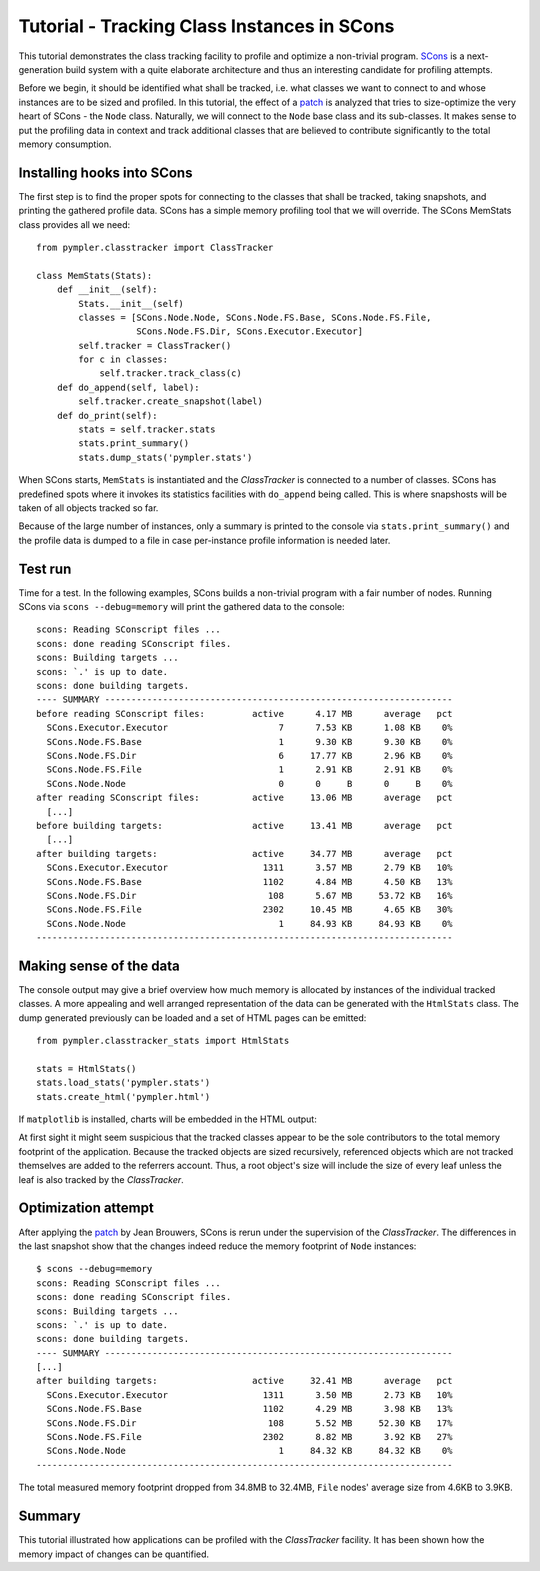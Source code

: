 .. _classtracker_tutorial:

============================================
Tutorial - Tracking Class Instances in SCons
============================================

This tutorial demonstrates the class tracking facility to profile and optimize a
non-trivial program. SCons_ is a next-generation build system with a quite
elaborate architecture and thus an interesting candidate for profiling attempts.

Before we begin, it should be identified what shall be tracked, i.e. what
classes we want to connect to and whose instances are to be sized and profiled.
In this tutorial, the effect of a patch_ is analyzed that tries to size-optimize the very
heart of SCons - the ``Node`` class. Naturally, we will connect to the ``Node`` base
class and its sub-classes. It makes sense to put the profiling data
in context and track additional classes that are believed to contribute
significantly to the total memory consumption.

Installing hooks into SCons
---------------------------

The first step is to find the proper spots for connecting to the classes that
shall be tracked, taking snapshots, and printing the gathered profile data.
SCons has a simple memory profiling tool that we will override. The SCons
MemStats class provides all we need::
  
    from pympler.classtracker import ClassTracker

    class MemStats(Stats):
        def __init__(self):
            Stats.__init__(self)
            classes = [SCons.Node.Node, SCons.Node.FS.Base, SCons.Node.FS.File,
                       SCons.Node.FS.Dir, SCons.Executor.Executor]
            self.tracker = ClassTracker()
            for c in classes:
                self.tracker.track_class(c)
        def do_append(self, label):
            self.tracker.create_snapshot(label)
        def do_print(self):
            stats = self.tracker.stats
            stats.print_summary()
            stats.dump_stats('pympler.stats')

When SCons starts, ``MemStats`` is instantiated and the `ClassTracker` is
connected to a number of classes. SCons has predefined spots where it invokes
its statistics facilities with ``do_append`` being called. This is where
snapshosts will be taken of all objects tracked so far.

Because of the large number of instances, only a summary is printed to the
console via ``stats.print_summary()`` and the profile data is dumped to a file
in case per-instance profile information is needed later.

Test run
--------

Time for a test. In the following examples, SCons builds a non-trivial program
with a fair number of nodes. Running SCons via ``scons --debug=memory`` will
print the gathered data to the console::
    
    scons: Reading SConscript files ...
    scons: done reading SConscript files.
    scons: Building targets ...
    scons: `.' is up to date.
    scons: done building targets.
    ---- SUMMARY ------------------------------------------------------------------
    before reading SConscript files:         active      4.17 MB      average   pct
      SCons.Executor.Executor                     7      7.53 KB      1.08 KB    0%
      SCons.Node.FS.Base                          1      9.30 KB      9.30 KB    0%
      SCons.Node.FS.Dir                           6     17.77 KB      2.96 KB    0%
      SCons.Node.FS.File                          1      2.91 KB      2.91 KB    0%
      SCons.Node.Node                             0      0     B      0     B    0%
    after reading SConscript files:          active     13.06 MB      average   pct
      [...]
    before building targets:                 active     13.41 MB      average   pct
      [...]
    after building targets:                  active     34.77 MB      average   pct
      SCons.Executor.Executor                  1311      3.57 MB      2.79 KB   10%
      SCons.Node.FS.Base                       1102      4.84 MB      4.50 KB   13%
      SCons.Node.FS.Dir                         108      5.67 MB     53.72 KB   16%
      SCons.Node.FS.File                       2302     10.45 MB      4.65 KB   30%
      SCons.Node.Node                             1     84.93 KB     84.93 KB    0%
    -------------------------------------------------------------------------------

Making sense of the data
------------------------

The console output may give a brief overview how much memory is allocated by
instances of the individual tracked classes. A more appealing and well arranged
representation of the data can be generated with the ``HtmlStats`` class. The
dump generated previously can be loaded and a set of HTML pages can be emitted::

    from pympler.classtracker_stats import HtmlStats

    stats = HtmlStats()
    stats.load_stats('pympler.stats')
    stats.create_html('pympler.html')

If ``matplotlib`` is installed, charts will be embedded in the HTML output:

.. image:: ../images/classtracker_timespace.png

At first sight it might seem suspicious that the tracked classes appear to be
the sole contributors to the total memory footprint of the application. Because
the tracked objects are sized recursively, referenced objects which are not
tracked themselves are added to the referrers account. Thus, a root object's
size will include the size of every leaf unless the leaf is also tracked by the
`ClassTracker`.

Optimization attempt
--------------------

After applying the patch_ by Jean Brouwers, SCons is rerun under the supervision
of the `ClassTracker`. The differences in the last snapshot show that the
changes indeed reduce the memory footprint of ``Node`` instances::

    $ scons --debug=memory
    scons: Reading SConscript files ...
    scons: done reading SConscript files.
    scons: Building targets ...
    scons: `.' is up to date.
    scons: done building targets.
    ---- SUMMARY ------------------------------------------------------------------
    [...]
    after building targets:                  active     32.41 MB      average   pct
      SCons.Executor.Executor                  1311      3.50 MB      2.73 KB   10%
      SCons.Node.FS.Base                       1102      4.29 MB      3.98 KB   13%
      SCons.Node.FS.Dir                         108      5.52 MB     52.30 KB   17%
      SCons.Node.FS.File                       2302      8.82 MB      3.92 KB   27%
      SCons.Node.Node                             1     84.32 KB     84.32 KB    0%
    -------------------------------------------------------------------------------

The total measured memory footprint dropped from 34.8MB to 32.4MB, ``File``
nodes' average size from 4.6KB to 3.9KB.

Summary
-------

This tutorial illustrated how applications can be profiled with the
`ClassTracker` facility. It has been shown how the memory impact of changes
can be quantified.

.. _SCons: http://www.scons.org
.. _patch: http://scons.tigris.org/issues/show_bug.cgi?id=2198
